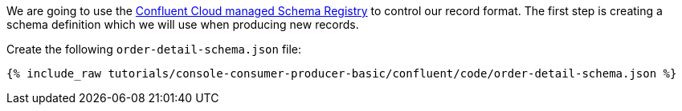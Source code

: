 We are going to use the https://docs.confluent.io/platform/current/schema-registry/schema_registry_ccloud_tutorial.html#sr-ccloud-tutorial[Confluent Cloud managed Schema Registry] to control our record format. The first step is creating a schema definition which we will use when producing new records.

Create the following `order-detail-schema.json` file: 

+++++
<pre class="snippet"><code class="groovy">{% include_raw tutorials/console-consumer-producer-basic/confluent/code/order-detail-schema.json %}</code></pre>
+++++
